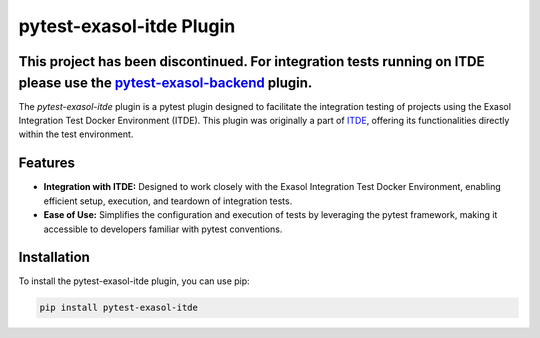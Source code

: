 pytest-exasol-itde Plugin
=========================
This project has been discontinued. For integration tests running on ITDE please use the `pytest-exasol-backend <https://pypi.org/project/pytest-exasol-backend/>`_ plugin.
-----------------------------------------------------------------------------------------------------------------

The `pytest-exasol-itde` plugin is a pytest plugin designed to facilitate the integration testing of projects using the Exasol Integration Test Docker Environment (ITDE).
This plugin was originally a part of `ITDE <https://github.com/exasol/integration-test-docker-environment>`_, offering its functionalities directly within the test environment.

Features
--------

- **Integration with ITDE:** Designed to work closely with the Exasol Integration Test Docker Environment, enabling efficient setup, execution, and teardown of integration tests.
- **Ease of Use:** Simplifies the configuration and execution of tests by leveraging the pytest framework, making it accessible to developers familiar with pytest conventions.

Installation
------------

To install the pytest-exasol-itde plugin, you can use pip:

.. code-block:: bash

    pip install pytest-exasol-itde

